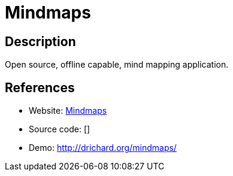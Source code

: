 = Mindmaps

:Name:          Mindmaps
:Language:      Mindmaps
:License:       AGPL-3.0
:Topic:         Knowledge Management Tools
:Category:      
:Subcategory:   

// END-OF-HEADER. DO NOT MODIFY OR DELETE THIS LINE

== Description

Open source, offline capable, mind mapping application.

== References

* Website: https://github.com/drichard/mindmaps[Mindmaps]
* Source code: []
* Demo: http://drichard.org/mindmaps/[http://drichard.org/mindmaps/]
